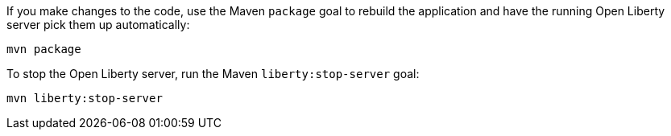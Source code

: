 ////
 Copyright (c) 2017 IBM Corporation and others.
 Licensed under Creative Commons Attribution-NoDerivatives
 4.0 International (CC BY-ND 4.0)
   https://creativecommons.org/licenses/by-nd/4.0/

 Contributors:
     IBM Corporation
////
If you make changes to the code, use the Maven `package` goal to rebuild the application and have the
running Open Liberty server pick them up automatically:

```
mvn package
```

To stop the Open Liberty server, run the Maven `liberty:stop-server` goal:

```
mvn liberty:stop-server
```
